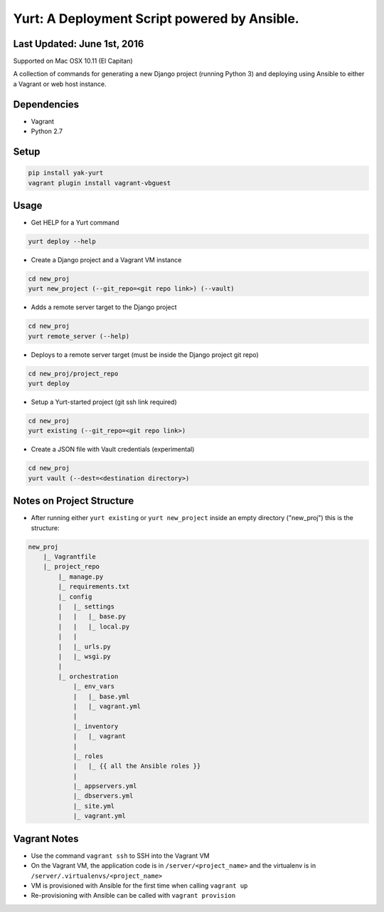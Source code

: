 =============================================
Yurt: A Deployment Script powered by Ansible.
=============================================

Last Updated: June 1st, 2016
----------------------------

Supported on Mac OSX 10.11 (El Capitan)

A collection of commands for generating a new Django project (running Python 3) and
deploying using Ansible to either a Vagrant or web host instance.

.. image:: https://travis-ci.org/yeti/yurt.svg?branch=master
    :target: https://travis-ci.org/yeti/yurt

Dependencies
------------
- Vagrant
- Python 2.7

Setup
-----
.. code-block:: shell

    pip install yak-yurt
    vagrant plugin install vagrant-vbguest

Usage
-----

- Get HELP for a Yurt command
.. code-block:: shell

    yurt deploy --help


- Create a Django project and a Vagrant VM instance

.. code-block:: shell

    cd new_proj
    yurt new_project (--git_repo=<git repo link>) (--vault)

- Adds a remote server target to the Django project

.. code-block:: shell

    cd new_proj
    yurt remote_server (--help)

- Deploys to a remote server target (must be inside the Django project git repo)

.. code-block:: shell

    cd new_proj/project_repo
    yurt deploy

- Setup a Yurt-started project (git ssh link required)

.. code-block:: shell

    cd new_proj
    yurt existing (--git_repo=<git repo link>)

- Create a JSON file with Vault credentials (experimental)

.. code-block:: shell

    cd new_proj
    yurt vault (--dest=<destination directory>)


Notes on Project Structure
--------------------------
- After running either ``yurt existing`` or ``yurt new_project`` inside an empty directory ("new_proj") this is the structure:

.. code-block:: shell

    new_proj
        |_ Vagrantfile
        |_ project_repo
            |_ manage.py
            |_ requirements.txt
            |_ config
            |   |_ settings
            |   |   |_ base.py
            |   |   |_ local.py
            |   |
            |   |_ urls.py
            |   |_ wsgi.py
            |
            |_ orchestration
                |_ env_vars
                |   |_ base.yml
                |   |_ vagrant.yml
                |
                |_ inventory
                |   |_ vagrant
                |
                |_ roles
                |   |_ {{ all the Ansible roles }}
                |
                |_ appservers.yml
                |_ dbservers.yml
                |_ site.yml
                |_ vagrant.yml

Vagrant Notes
-------------
- Use the command ``vagrant ssh`` to SSH into the Vagrant VM
- On the Vagrant VM, the application code is in ``/server/<project_name>`` and the virtualenv is in ``/server/.virtualenvs/<project_name>``
- VM is provisioned with Ansible for the first time when calling ``vagrant up``
- Re-provisioning with Ansible can be called with ``vagrant provision``




